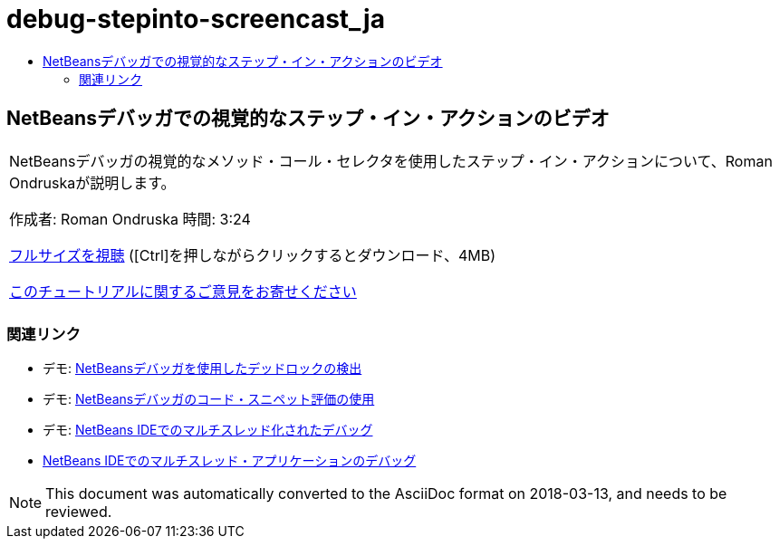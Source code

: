 // 
//     Licensed to the Apache Software Foundation (ASF) under one
//     or more contributor license agreements.  See the NOTICE file
//     distributed with this work for additional information
//     regarding copyright ownership.  The ASF licenses this file
//     to you under the Apache License, Version 2.0 (the
//     "License"); you may not use this file except in compliance
//     with the License.  You may obtain a copy of the License at
// 
//       http://www.apache.org/licenses/LICENSE-2.0
// 
//     Unless required by applicable law or agreed to in writing,
//     software distributed under the License is distributed on an
//     "AS IS" BASIS, WITHOUT WARRANTIES OR CONDITIONS OF ANY
//     KIND, either express or implied.  See the License for the
//     specific language governing permissions and limitations
//     under the License.
//

= debug-stepinto-screencast_ja
:jbake-type: page
:jbake-tags: old-site, needs-review
:jbake-status: published
:keywords: Apache NetBeans  debug-stepinto-screencast_ja
:description: Apache NetBeans  debug-stepinto-screencast_ja
:toc: left
:toc-title:

== NetBeansデバッガでの視覚的なステップ・イン・アクションのビデオ

|===
|NetBeansデバッガの視覚的なメソッド・コール・セレクタを使用したステップ・イン・アクションについて、Roman Ondruskaが説明します。

作成者: Roman Ondruska
時間: 3:24

link:http://bits.netbeans.org/media/stepinto-debugger.mp4[フルサイズを視聴] ([Ctrl]を押しながらクリックするとダウンロード、4MB)


link:/about/contact_form.html?to=3&subject=Feedback:%20Visual%20Step%20Into%20Action%20in%20NetBeans%20Debugger[このチュートリアルに関するご意見をお寄せください]
 |      
|===

=== 関連リンク

* デモ: link:debug-deadlock-screencast.html[NetBeansデバッガを使用したデッドロックの検出]
* デモ: link:debug-evaluator-screencast.html[NetBeansデバッガのコード・スニペット評価の使用]
* デモ: link:debug-multithreaded-screencast.html[NetBeans IDEでのマルチスレッド化されたデバッグ]
* link:debug-multithreaded.html[NetBeans IDEでのマルチスレッド・アプリケーションのデバッグ]

NOTE: This document was automatically converted to the AsciiDoc format on 2018-03-13, and needs to be reviewed.
